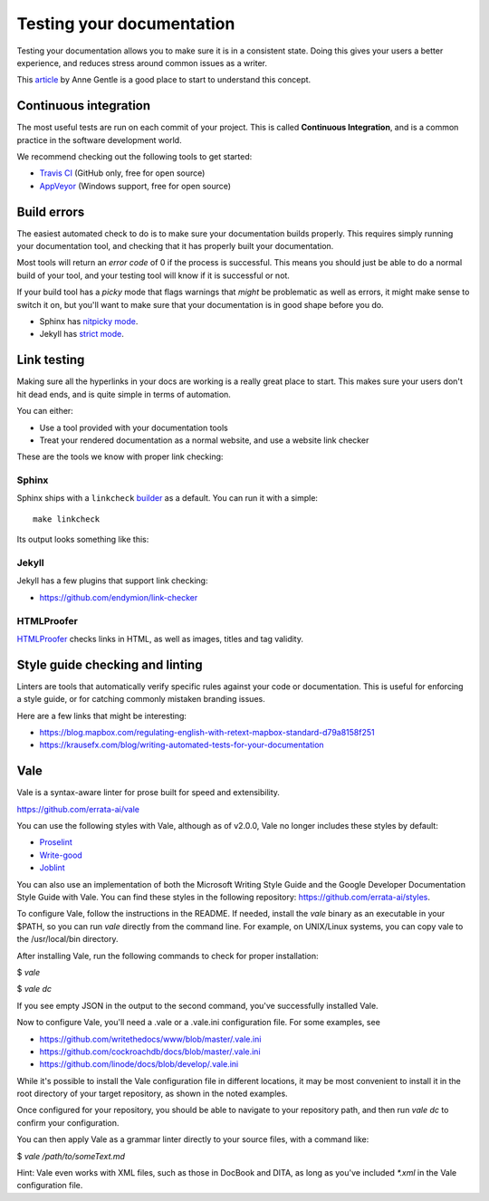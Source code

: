 Testing your documentation
==========================

Testing your documentation allows you to make sure it is in a consistent state.
Doing this gives your users a better experience,
and reduces stress around common issues as a writer.

This `article <https://opensource.com/business/15/7/continuous-integration-and-continuous-delivery-documentation>`_ by Anne Gentle is a good place to start to understand this concept.

Continuous integration
----------------------

The most useful tests are run on each commit of your project.
This is called **Continuous Integration**,
and is a common practice in the software development world.

We recommend checking out the following tools to get started:

* `Travis CI <https://travis-ci.org>`_ (GitHub only, free for open source)
* `AppVeyor <https://www.appveyor.com/>`_ (Windows support, free for open source)

Build errors
------------

The easiest automated check to do is to make sure your documentation builds
properly. This requires simply running your documentation tool, and checking
that it has properly built your documentation.

Most tools will return an *error code* of 0 if the process is successful. This
means you should just be able to do a normal build of your tool, and your
testing tool will know if it is successful or not.

If your build tool has a *picky* mode that flags warnings that *might* be
problematic as well as errors, it might make sense to switch it on, but you'll
want to make sure that your documentation is in good shape before you do.

* Sphinx has `nitpicky mode <https://www.sphinx-doc.org/en/stable/config.html#confval-nitpicky>`_.
* Jekyll has `strict mode <https://jekyllrb.com/docs/configuration/#liquid-options>`_.

Link testing
------------

Making sure all the hyperlinks in your docs are working is a really great place to start.
This makes sure your users don't hit dead ends,
and is quite simple in terms of automation.

You can either:

* Use a tool provided with your documentation tools
* Treat your rendered documentation as a normal website, and use a website link checker

These are the tools we know with proper link checking:

Sphinx
~~~~~~

Sphinx ships with a ``linkcheck`` `builder <https://www.sphinx-doc.org/en/stable/builders.html>`_ as a default.
You can run it with a simple::

    make linkcheck

Its output looks something like this:

.. image:: /_static/img/guide/sphinx-linkcheck.png

Jekyll
~~~~~~

Jekyll has a few plugins that support link checking:

* https://github.com/endymion/link-checker

HTMLProofer
~~~~~~~~~~~

`HTMLProofer <https://github.com/gjtorikian/html-proofer>`_ checks links in
HTML, as well as images, titles and tag validity.

Style guide checking and linting
----------------------------------

Linters are tools that automatically verify specific rules against your code or
documentation. This is useful for enforcing a style guide, or for catching
commonly mistaken branding issues.

Here are a few links that might be interesting:

* https://blog.mapbox.com/regulating-english-with-retext-mapbox-standard-d79a8158f251
* https://krausefx.com/blog/writing-automated-tests-for-your-documentation


Vale
----

Vale is a syntax-aware linter for prose built for speed and extensibility.

https://github.com/errata-ai/vale

You can use the following styles with Vale, although as of v2.0.0, Vale no longer includes these styles by default:

* `Proselint <https://github.com/amperser/proselint>`_
* `Write-good <https://github.com/btford/write-good>`_
* `Joblint <https://github.com/rowanmanning/joblint>`_

You can also use an implementation of both the Microsoft Writing Style Guide and the Google Developer Documentation Style Guide with Vale. You can find these styles in the following repository: https://github.com/errata-ai/styles.

To configure Vale, follow the instructions in the README. If needed, install
the *vale* binary as an executable in your $PATH, so you can run *vale* directly
from the command line. For example, on UNIX/Linux systems, you can copy vale
to the /usr/local/bin directory.

After installing Vale, run the following commands to check for proper installation:

$ `vale`

$ `vale dc`

If you see empty JSON in the output to the second command, you've successfully
installed Vale.

Now to configure Vale, you'll need a .vale or a .vale.ini configuration file. For some
examples, see

* https://github.com/writethedocs/www/blob/master/.vale.ini
* https://github.com/cockroachdb/docs/blob/master/.vale.ini
* https://github.com/linode/docs/blob/develop/.vale.ini

While it's possible to install the Vale configuration file in different locations,
it may be most convenient to install it in the root directory of your target
repository, as shown in the noted examples.

Once configured for your repository, you should be able to navigate to your
repository path, and then run `vale dc` to confirm your configuration.

You can then apply Vale as a grammar linter directly to your source files, with
a command like:

$ `vale /path/to/someText.md`

Hint: Vale even works with XML files, such as those in DocBook and DITA, as long
as you've included `*.xml` in the Vale configuration file.
